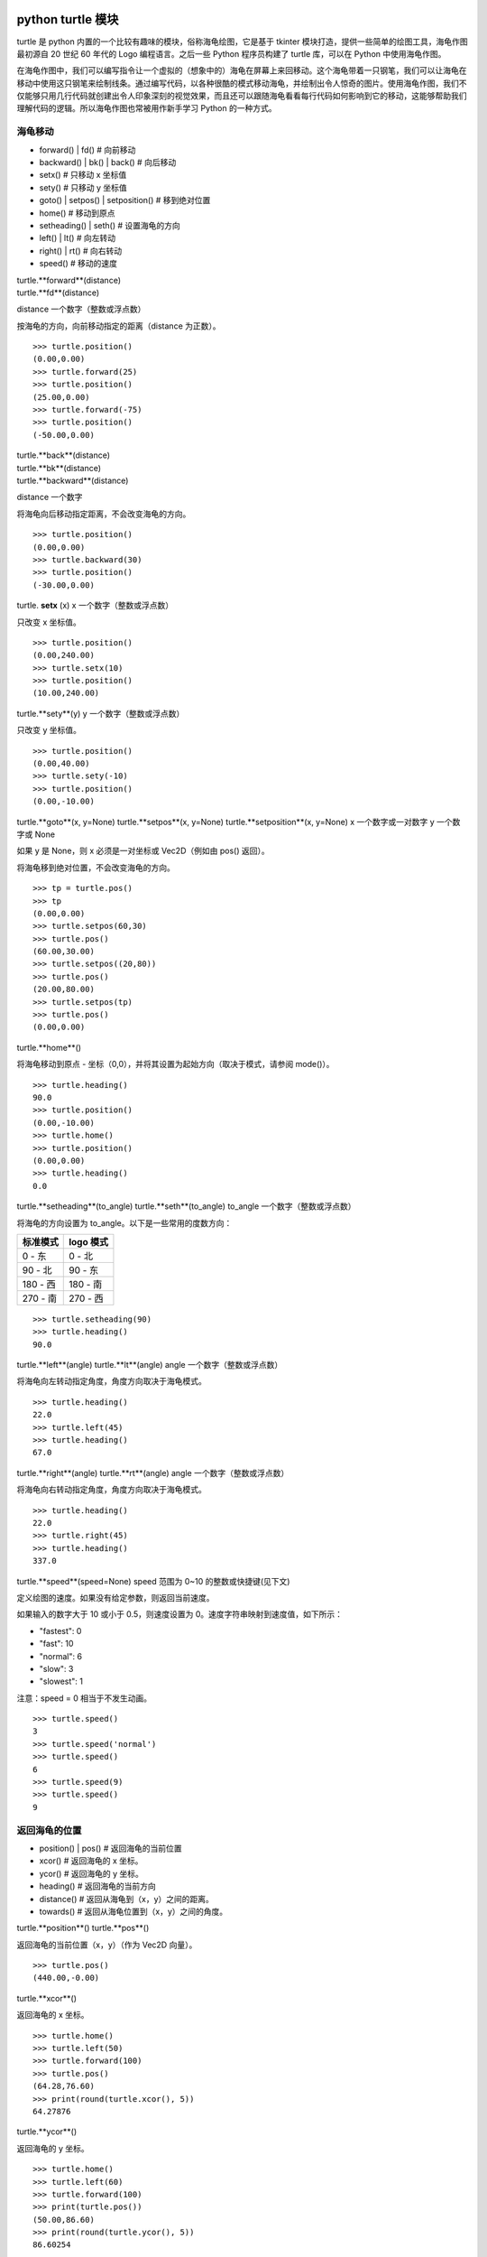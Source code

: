 python turtle 模块
################################

turtle 是 python 内置的一个比较有趣味的模块，俗称海龟绘图，它是基于 tkinter 模块打造，提供一些简单的绘图工具，海龟作图最初源自 20 世纪 60 年代的 Logo 编程语言。之后一些 Python 程序员构建了 turtle 库，可以在 Python 中使用海龟作图。

在海龟作图中，我们可以编写指令让一个虚拟的（想象中的）海龟在屏幕上来回移动。这个海龟带着一只钢笔，我们可以让海龟在移动中使用这只钢笔来绘制线条。通过编写代码，以各种很酷的模式移动海龟，并绘制出令人惊奇的图片。使用海龟作图，我们不仅能够只用几行代码就创建出令人印象深刻的视觉效果，而且还可以跟随海龟看看每行代码如何影响到它的移动，这能够帮助我们理解代码的逻辑。所以海龟作图也常被用作新手学习 Python 的一种方式。

海龟移动
****************************

* forward() | fd()   # 向前移动
* backward() | bk() | back()   # 向后移动
* setx()   # 只移动 x 坐标值
* sety()   # 只移动 y 坐标值
* goto() | setpos() | setposition()   # 移到绝对位置
* home()   # 移动到原点
* setheading() | seth()   # 设置海龟的方向
* left() | lt()   # 向左转动
* right() | rt()   # 向右转动
* speed()   # 移动的速度

| turtle.**forward**(distance)
| turtle.**fd**(distance)
distance 一个数字（整数或浮点数）

按海龟的方向，向前移动指定的距离（distance 为正数）。

.. highlight:: none

::

    >>> turtle.position()
    (0.00,0.00)
    >>> turtle.forward(25)
    >>> turtle.position()
    (25.00,0.00)
    >>> turtle.forward(-75)
    >>> turtle.position()
    (-50.00,0.00)

| turtle.**back**(distance)
| turtle.**bk**(distance)
| turtle.**backward**(distance)
distance 一个数字

将海龟向后移动指定距离，不会改变海龟的方向。

::

    >>> turtle.position()
    (0.00,0.00)
    >>> turtle.backward(30)
    >>> turtle.position()
    (-30.00,0.00)

turtle. **setx** (x)
x 一个数字（整数或浮点数）

只改变 x 坐标值。

::

    >>> turtle.position()
    (0.00,240.00)
    >>> turtle.setx(10)
    >>> turtle.position()
    (10.00,240.00)

turtle.**sety**(y)
y 一个数字（整数或浮点数）

只改变 y 坐标值。

::

    >>> turtle.position()
    (0.00,40.00)
    >>> turtle.sety(-10)
    >>> turtle.position()
    (0.00,-10.00)

turtle.**goto**(x, y=None)
turtle.**setpos**(x, y=None)
turtle.**setposition**(x, y=None)
x 一个数字或一对数字
y 一个数字或 None

如果 y 是 None，则 x 必须是一对坐标或 Vec2D（例如由 pos() 返回）。

将海龟移到绝对位置，不会改变海龟的方向。

::

    >>> tp = turtle.pos()
    >>> tp
    (0.00,0.00)
    >>> turtle.setpos(60,30)
    >>> turtle.pos()
    (60.00,30.00)
    >>> turtle.setpos((20,80))
    >>> turtle.pos()
    (20.00,80.00)
    >>> turtle.setpos(tp)
    >>> turtle.pos()
    (0.00,0.00)

turtle.**home**()

将海龟移动到原点 - 坐标（0,0），并将其设置为起始方向（取决于模式，请参阅 mode()）。

::

    >>> turtle.heading()
    90.0
    >>> turtle.position()
    (0.00,-10.00)
    >>> turtle.home()
    >>> turtle.position()
    (0.00,0.00)
    >>> turtle.heading()
    0.0

turtle.**setheading**(to_angle)
turtle.**seth**(to_angle)
to_angle 一个数字（整数或浮点数）

将海龟的方向设置为 to_angle。以下是一些常用的度数方向：

============  ==============
标准模式        logo 模式
============  ==============
0 - 东          0 - 北
90 - 北         90 - 东
180 - 西        180 - 南
270 - 南        270 - 西
============  ==============

::

    >>> turtle.setheading(90)
    >>> turtle.heading()
    90.0

turtle.**left**(angle)
turtle.**lt**(angle)
angle 一个数字（整数或浮点数）

将海龟向左转动指定角度，角度方向取决于海龟模式。

::

    >>> turtle.heading()
    22.0
    >>> turtle.left(45)
    >>> turtle.heading()
    67.0

turtle.**right**(angle)
turtle.**rt**(angle)
angle 一个数字（整数或浮点数）

将海龟向右转动指定角度，角度方向取决于海龟模式。

::

    >>> turtle.heading()
    22.0
    >>> turtle.right(45)
    >>> turtle.heading()
    337.0

turtle.**speed**(speed=None)
speed 范围为 0~10 的整数或快捷键(见下文)

定义绘图的速度。如果没有给定参数，则返回当前速度。

如果输入的数字大于 10 或小于 0.5，则速度设置为 0。速度字符串映射到速度值，如下所示：

* "fastest": 0
* "fast": 10
* "normal": 6
* "slow": 3
* "slowest": 1

注意：speed = 0 相当于不发生动画。

::

    >>> turtle.speed()
    3
    >>> turtle.speed('normal')
    >>> turtle.speed()
    6
    >>> turtle.speed(9)
    >>> turtle.speed()
    9

返回海龟的位置
*********************************

* position() | pos()   # 返回海龟的当前位置
* xcor()   # 返回海龟的 x 坐标。
* ycor()   # 返回海龟的 y 坐标。
* heading()   # 返回海龟的当前方向
* distance()   # 返回从海龟到（x，y）之间的距离。
* towards()   # 返回从海龟位置到（x，y）之间的角度。

turtle.**position**()
turtle.**pos**()

返回海龟的当前位置（x，y）（作为 Vec2D 向量）。

::

    >>> turtle.pos()
    (440.00,-0.00)

turtle.**xcor**()

返回海龟的 x 坐标。

::

    >>> turtle.home()
    >>> turtle.left(50)
    >>> turtle.forward(100)
    >>> turtle.pos()
    (64.28,76.60)
    >>> print(round(turtle.xcor(), 5))
    64.27876

turtle.**ycor**()

返回海龟的 y 坐标。

::

    >>> turtle.home()
    >>> turtle.left(60)
    >>> turtle.forward(100)
    >>> print(turtle.pos())
    (50.00,86.60)
    >>> print(round(turtle.ycor(), 5))
    86.60254

turtle.**heading**()

返回海龟的当前方向（值取决于海龟模式，请参阅 mode()）。

::

    >>> turtle.home()
    >>> turtle.left(67)
    >>> turtle.heading()
    67.0

turtle.**distance**(x, y=None)
x 一个数字或一对数字或一个海龟实例的向量
y 一个数字，如果 x 是一个数字，否则为 None

返回从海龟到（x，y）之间的距离。

::

    >>> turtle.home()
    >>> turtle.distance(30,40)
    50.0
    >>> turtle.distance((30,40))
    50.0
    >>> joe = Turtle()
    >>> joe.forward(77)
    >>> turtle.distance(joe)
    77.0

turtle.**towards**(x, y=None)
x 一个数字或一对数字或一个海龟实例的向量
y 一个数字，如果 x 是一个数字，否则为 None

返回从海龟位置到（x，y）之间的角度（值取决于海龟模式，请参阅 mode()）。

::

    >>> turtle.goto(10, 10)
    >>> turtle.towards(0,0)
    225.0

海龟状态
**********************************

* showturtle() | st()   # 显示海龟
* hideturtle() | ht()   # 隐藏海龟
* isvisible()   # 如果海龟显示，返回 True
* shape()   # 设置或返回海龟形状
* shapesize() | turtlesize()   # 返回或设置海龟的变形属性
* resizemode()   # 设置或返回画笔箭头（海龟）大小的缩放模式
* shearfactor()   # 设置或返回当前的剪切因子
* tiltangle()   # 设置或返回当前的倾斜角度
* tilt()   # 从海龟当前的倾斜角度旋转它的角度
* shapetransform()   # 设置或返回海龟形状的当前转换矩阵
* get_shapepoly()   # 将当前形状多边形返回为坐标对的元组
* stamp()   # 在当前位置印上海龟副本图章
* clearstamp()   # 删除 turtle.stamp() 印在画布上的副本
* clearstamps()   # 删除多个 turtle.stamp() 印在画布上的副本

turtle.**showturtle**()
turtle.**st**()

显示海龟。


turtle.**hideturtle**()
turtle.**ht**()

隐藏海龟。


<span id="063"></span>
turtle.**isvisible**()

如果海龟状态为显示，则返回 True；如果海龟状态为隐藏，则返回 False。

::

    >>> turtle.hideturtle()
    >>> turtle.isvisible()
    False
    >>> turtle.showturtle()
    >>> turtle.isvisible()
    True

turtle.**shape**(name=None)
name 一个有效的shapename字符串。

设置或返回海龟形状。有以下几种形状："arrow", "turtle", "circle", "square", "triangle", "classic"。要了解如何处理形状，请参阅屏幕方法 register_shape()。

::

    >>> turtle.shape()
    'classic'
    >>> turtle.shape("turtle")
    >>> turtle.shape()
    'turtle'

turtle.**shapesize**(stretch_wid=None, stretch_len=None, outline=None)
turtle.**turtlesize**(stretch_wid=None, stretch_len=None, outline=None)
stretch_wid 一个正数
stretch_len 一个正数
outline 一个正数

返回或设置海龟的变形属性。当且仅当resizemode设置为 "user" 时，海龟将根据设置拉伸显示：stretch_wid 拉伸垂直方向，stretch_len 拉伸水平方向，outline 形状轮廓描边的宽度。

::

    >>> turtle.shapesize()
    (1.0, 1.0, 1)
    >>> turtle.resizemode("user")
    >>> turtle.shapesize(5, 5, 12)
    >>> turtle.shapesize()
    (5, 5, 12)
    >>> turtle.shapesize(outline=8)
    >>> turtle.shapesize()
    (5, 5, 8)

turtle.**resizemode**(rmode=None)
rmode 其中一个字符串 "auto", "user", "noresize"

设置或返回画笔箭头（海龟）大小的缩放模式。将 resizemode 设置为以下值之一：auto、user、noresize。如果没有给定 rmode，则返回当前的 resizemode。不同的残留有以下效果：

* "auto"：画笔箭头（海龟）随 pensize 变化而变化
* "user"：画笔箭头（海龟）大小取决于通过 shapesize()进行设置的 stretchfactor 和 outlinewidth (outline)的值。
* "noresize"：画笔箭头（海龟）大小不变

::

    >>> turtle.resizemode()
    'noresize'
    >>> turtle.resizemode("auto")
    >>> turtle.resizemode()
    'auto'

turtle.**shearfactor**(shear=None)
shear 一个数字（可选的）

设置或返回当前的剪切因子。根据给定的剪切因子剪切龟形，这是剪切角的切线。如果没有给出剪切：返回当前剪切因子。即剪切角的切线，平行于海龟方向的线被剪切。

::

    >>> turtle.shape("circle")
    >>> turtle.shapesize(5,2)
    >>> turtle.shearfactor(0.5)
    >>> turtle.shearfactor()
    0.5

turtle.**tiltangle**(angle=None)
angle 一个数字（可选）

设置或返回当前的倾斜角度。如果给出了角度，则不管当前的倾斜角度如何，都将海龟形状旋转指向角度指定的方向。只改变海龟的倾斜角度，并不影响海龟的绘图朝向(运动方向)。

::

    >>> turtle.reset()
    >>> turtle.shape("circle")
    >>> turtle.shapesize(5,2)
    >>> turtle.tilt(45)
    >>> turtle.tiltangle()
    45.0

turtle.**tilt**(angle)
angle 一个数字

从海龟当前的倾斜角度旋转它的角度，但是不会改变海龟的绘图朝向(运动方向)。

保持绘图朝向不变的前提下，旋转箭头方向

::

    >>> turtle.reset()
    >>> turtle.shape("circle")
    >>> turtle.shapesize(5,2)
    >>> turtle.tilt(30)
    >>> turtle.fd(50)
    >>> turtle.tilt(30)
    >>> turtle.fd(50)

turtle.**shapetransform**(t11=None, t12=None, t21=None, t22=None)
t11 一个数字（可选）
t12 一个数字（可选）
t21 一个数字（可选）
t12 一个数字（可选）

设置或返回海龟形状的当变形矩阵。

如果没有给出矩阵元素，则将变形矩阵的元组返回。否则，设置给定元素并根据由第一行 t11，t12 和第二行 t21,t22 组成的矩阵变换龟形。行列式 t11 * t22-t12 * t21 不能为零，否则会引发错误。根据给定的矩阵修改 stretchfactor，shearfactor 和 tiltangle。

::

    >>> turtle = Turtle()
    >>> turtle.shape("square")
    >>> turtle.shapesize(4,2)
    >>> turtle.shearfactor(-0.5)
    >>> turtle.shapetransform()
    (4.0, -1.0, -0.0, 2.0)

turtle.**get_shapepoly**()

将当前形状多边形返回为坐标对的元组。这可以用来定义一个新形状或复合形状的组件。

::

    >>> turtle.shape("square")
    >>> turtle.shapetransform(4, -1, 0, 2)
    >>> turtle.get_shapepoly()
    ((50, -20), (30, 20), (-50, 20), (-30, -20))

turtle.**stamp**()

在当前海龟位置上将海龟形状的副本印到画布上，并返回该副本的 stamp_id，可以通过调用 turtle.clearstamp(stamp_id) 来删除它。

::

    >>> turtle.color("blue")
    >>> turtle.stamp()
    11
    >>> turtle.fd(50)

turtle.**clearstamp**(stamp_id)
stampid 一个整数，必须是turtle.stamp()的返回值

删除 turtle.stamp() 印在画布上的副本。

::

    >>> turtle.position()
    (150.00,-0.00)
    >>> turtle.color("blue")
    >>> astamp = turtle.stamp()
    >>> turtle.fd(50)
    >>> turtle.position()
    (200.00,-0.00)
    >>> turtle.clearstamp(astamp)
    >>> turtle.position()
    (200.00,-0.00)
    *id="06E"></span>
    turtle.**clearstamps**(n=None)
    n 一个整数或 None

删除所有或第一张/最后一张海龟的 turtle.stamp() 副本。如果n为None，则删除所有的副本；如果 n>0 删除前 n 个副本，如果 n<0 删除后 n 个副本。

::

    >>> for i in range(8):
    ...     turtle.stamp(); turtle.fd(30)
    13
    14
    15
    16
    17
    18
    19
    20
    >>> turtle.clearstamps(2)
    >>> turtle.clearstamps(-2)
    >>> turtle.clearstamps()

特殊的海龟方法
**********************************

* begin_poly()   # 开始记录多边形的顶点
* end_poly()   # 停止记录多边形的顶点
* get_poly()   # 返回最后记录的多边形
* clone()   # 创建并返回具有相同位置、方向和海龟属性的克隆
* getturtle() | getpen()   # 返回 Turtle 对象本身
* getscreen()   # 返回正在绘制着海龟的 TurtleScreen 对象
* setundobuffer()   # 设置或禁用撤销功能
* undobufferentries()   # 获取当前剩余可撤销次数

turtle.**begin_poly**()

开始记录多边形的顶点。当前的海龟位置是多边形的第一个顶点。

turtle.begin_poly()、turtle.end_poly() 和 turtle.get_poly() 配合使用。

turtle.**end_poly**()

停止记录多边形的顶点。当前海龟位置是多边形的最后一个顶点，这将与第一个顶点连接。

turtle.**get_poly**()

返回最后记录的多边形，以元组方式返回记录的各个顶点坐标。

::

    >>> turtle.home()
    >>> turtle.begin_poly()
    >>> turtle.fd(100)
    >>> turtle.left(20)
    >>> turtle.fd(30)
    >>> turtle.left(60)
    >>> turtle.fd(50)
    >>> turtle.end_poly()
    >>> p = turtle.get_poly()
    >>> register_shape("myFavouriteShape", p)

turtle.**clone**()

创建并返回具有相同位置、方向和海龟属性的克隆。

::

    >>> mick = Turtle()
    >>> joe = mick.clone()
    >>> joe.fd(80)

turtle.**getturtle**()
turtle.**getpen**()

返回 Turtle 对象本身。只有合理的使用：作为返回“匿名海龟”的函数：

::

    >>> pet = getturtle()
    >>> pet.fd(50)
    >>> pet
    <turtle.Turtle object at 0x...>

turtle.**getscreen**()

返回正在绘制着海龟的 TurtleScreen 对象，获取该对象后就可以调用 TurtleScreen 方法了。

::

    >>> ts = turtle.getscreen()
    >>> ts
    <turtle._Screen object at 0x...>
    >>> ts.bgcolor("pink")

turtle.**setundobuffer**(size)
size 一个整数或 None

设置或禁用撤销功能，size 为 None 表示禁用撤销功能；否则设置多大，就可以通过调用 undo() 方法撤销多少次。如果 size 为 None，则禁用撤销功能。

::

    >>> turtle.setundobuffer(42)

turtle.**undobufferentries**()

获取当前剩余可撤销次数。

::

    >>> while undobufferentries():
    ...     undo()

画笔设置
*******************************

* pendown() | pd() | down()   # 按下画笔，移动时绘图
* penup() | pu() | up()   # 抬起画笔，移动时不绘图
* pensize() | width()   # 设置画笔大小（粗细）或返回画笔大小
* pencolor()   # 返回或设置画笔颜色
* pen()   # 画笔的所有状态和设置
* color()   # 返回或设置画笔颜色和填充颜色

turtle.**pendown**()
turtle.**pd**()
turtle.**down**()

按下画笔，移动时绘图。

turtle.**penup**()
turtle.**pu**()
turtle.**up**()

抬起画笔，移动时不绘图。

turtle.**pensize**(width=None)
turtle.**width**(width=None)
width 一个正数

设置画笔大小（粗细）或返回画笔大小。如果没有给出参数，则返回当前的 pensize。

::

    >>> turtle.pensize()
    1
    >>> turtle.pensize(10)

turtle.**pencolor**(\*args)

返回或设置 pencolor。

允许四种输入格式：

pencolor()
返回当前的画笔颜色，作为颜色指定字符串或作为元组（参见示例）。也可以当做 color/pencolor/fillcolor 调用的输入。

pencolor(colorstring)
将画笔颜色设置为 colorstring，这是 Tk 颜色规范字符串（Tkinter 模块是 Python 的标准 Tk GUI 工具包的接口），例如 "red"、"yellow" 或 "#33cc8c"。

pencolor((r, g, b))
将 pencolor 设置为 r、g、b 的元组代表的 RGB 颜色，r、g、b 的值都必须在 0~colormode 范围内。其中 colormode 是 1.0 或 255（参见 colormode()）。

pencolor(r, g, b)
将笔色设置为 r、g、b 代表的 RGB 颜色。

如果海龟绘制一个多边形，那么这个多边形的轮廓是用新设置的笔画画出来的。

::

    >>> colormode()
    1.0
    >>> turtle.pencolor()
    'red'
    >>> turtle.pencolor("brown")
    >>> turtle.pencolor()
    'brown'
    >>> tup = (0.2, 0.8, 0.55)
    >>> turtle.pencolor(tup)
    >>> turtle.pencolor()
    (0.2, 0.8, 0.5490196078431373)
    >>> colormode(255)
    >>> turtle.pencolor()
    (51.0, 204.0, 140.0)
    >>> turtle.pencolor('#32c18f')
    >>> turtle.pencolor()
    (50.0, 193.0, 143.0)

turtle.**pen**(pen=None, \*\*pendict)
pen 返回包含部分或全部设置画笔属性键的字典
pendict 以下列出的关键字作为关键字的一个或多个关键字参数

返回或设置所有的画笔属性。

使用以下键/值对在“笔字典”中设置笔的属性：

* "shown": True/False   # 显示画笔
* "pendown": True/False   # 落笔
* "pencolor": color-string or color-tuple   # 画笔颜色
* "fillcolor": color-string or color-tuple   # 填色
* "pensize": positive number   # 画笔大小
* "speed": number in range 0..10   # 画笔移动速度
* "resizemode": "auto" or "user" or "noresize"   # 海龟大小与画笔大小的对应模式
* "stretchfactor": (positive number, positive number)   # 拉伸因子
* "outline": positive number   # 海龟轮廓（描边宽度）
* "tilt": number   # 海龟角度

这个字典可以用作随后调用 pen() 来恢复前一笔状态的参数。此外，这些属性中的一个或多个可以作为关键字参数提供。这可以用于在一个语句中设置多个笔属性。

::

    >>> turtle.pen(fillcolor="black", pencolor="red", pensize=10)
    >>> sorted(turtle.pen().items())
    [('fillcolor', 'black'), ('outline', 1), ('pencolor', 'red'),
     ('pendown', True), ('pensize', 10), ('resizemode', 'noresize'),
     ('shearfactor', 0.0), ('shown', True), ('speed', 9),
     ('stretchfactor', (1.0, 1.0)), ('tilt', 0.0)]
    >>> penstate=turtle.pen()
    >>> turtle.color("yellow", "")
    >>> turtle.penup()
    >>> sorted(turtle.pen().items())[:3]
    [('fillcolor', ''), ('outline', 1), ('pencolor', 'yellow')]
    >>> turtle.pen(penstate, fillcolor="green")
    >>> sorted(turtle.pen().items())[:3]
    [('fillcolor', 'green'), ('outline', 1), ('pencolor', 'red')]

turtle.**color**(\*args)

返回或设置画笔颜色和画笔的填充颜色。

允许几种输入格式。它们使用 0 到 3 个参数:

color()
返回当前的 pencolor 和 fillcolor 颜色。

color(colorstring), color((r,g,b)), color(r,g,b)
指定一个颜色，将 pencolor 和 fillcolor 的颜色都更改为指定颜色。

color(colorstring1, colorstring2), color((r1,g1,b1), (r2,g2,b2))
指定两个颜色，将分别指定 pencolor 和 fillcolor 的颜色值。

如果 turtleshape 是多边形，则使用新设置的颜色绘制该多边形的轮廓和填充。

::

    >>> turtle.color("red", "green")
    >>> turtle.color()
    ('red', 'green')
    >>> color("#285078", "#a0c8f0")
    >>> color()
    ((40.0, 80.0, 120.0), (160.0, 200.0, 240.0))

另请参阅：屏幕方法 colormode()。

填充颜色
**********************************

* fillcolor()   # 返回或设置填充颜色。
* begin_fill()   # 在绘制要填充的形状之前调用
* end_fill()   # 填充 begin_fill() 和 end_fill() 之间绘制的形状
* filling()   # 返回填充状态（是否在填充模块之间）

turtle.**fillcolor**(\*args)

返回或设置填充颜色。

允许四种输入格式：

fillcolor()
可能以元组格式返回当前的 fillcolor 作为颜色指定字符串（请参示例）。

fillcolor(colorstring)
将 fillcolor 设置为 colorstring，这是 Tk 颜色规范字符串， 例如 "red", "yellow" 或 "#33cc8c"。

fillcolor((r, g, b))
将 fillcolor 设置为 r、g、b 的元组代表的 RGB 颜色，r、g、b 的值都必须在 0~colormode 范围内。其中 colormode 是 1.0 或 255（参见colormode()）。

fillcolor(r, g, b)
将 fillcolor 设置为 r、g、b 代表的 RGB 颜色，r、g、b 的每个颜色都必须在 0~colormode。

::

  >>> turtle.fillcolor("violet")
  >>> turtle.fillcolor()
  'violet'
  >>> col = turtle.pencolor()
  >>> col
  (50.0, 193.0, 143.0)
  >>> turtle.fillcolor(col)
  >>> turtle.fillcolor()
  (50.0, 193.0, 143.0)
  >>> turtle.fillcolor('#ffffff')
  >>> turtle.fillcolor()
  (255.0, 255.0, 255.0)

turtle.**begin_fill**()

在绘制要填充的形状之前调用。

turtle.**end_fill**()

填写最后一次调用 begin_fill() 后绘制的形状。

::

    >>> turtle.color("black", "red")
    >>> turtle.begin_fill()
    >>> turtle.circle(80)
    >>> turtle.end_fill()

turtle.**filling**()

返回填充状态（如果正在绘制填充图形则返回 True，否则为 False）。

::

    >>> turtle.begin_fill()
    >>> if turtle.filling():
    ...    turtle.pensize(5)
    ... else:
    ...    turtle.pensize(3)

撤销与清除
**********************************

* undo()   # 撤销(重复)最后一次海龟的动作
* reset() | clearscreen()    # 清空画布，并将海龟重置为初始状态
* clear() | resetscreen()   # 清空画布，不移动海龟

turtle.**undo**()

撤销(重复)最后一次海龟的动作。可用撤消操作的数量取决于缓冲区的大小。

::

    >>> for i in range(4):
    ...     turtle.fd(50); turtle.lt(80)
    ...
    >>> for i in range(8):
    ...     turtle.undo()

turtle.**reset**()
turtle.**resetscreen**()

清空画布，并将屏幕上的所有海龟重置为其初始状态。

turtle.**clear**()
turtle.**clearscreen**()

清空画布，不移动海龟。

画圆和添加文本
**********************************

* circle()   # 绘制一个圆或多边形
* dot()   # 绘制一个圆点
* write()   # 写入文本
* textinput   # 弹出一个用于输入字符串的对话窗口
* numinput   # 弹出一个用于输入数字的对话窗口

turtle.**circle**(radius, extent=None, steps=None)
radius 一个数字（圆的半径）
extent 一个数字或 None（圆的角度）
steps 一个数字或 None（圆的步长，可用于绘制多边形）

按给定的半径画圆，当前位置为圆的初始端点。extent 一个角度，绘制一个扇形（默认绘制一个整圆）；如果半径为正则逆时针绘制圆，相反半径为负数则顺时针绘制圆。

::

    >>> turtle.home()
    >>> turtle.position()
    (0.00,0.00)
    >>> turtle.heading()
    0.0
    >>> turtle.circle(50)
    >>> turtle.position()
    (-0.00,0.00)
    >>> turtle.heading()
    0.0
    >>> turtle.circle(120, 180)  # draw a semicircle
    >>> turtle.position()
    (0.00,240.00)
    >>> turtle.heading()
    180.0

turtle.**dot**(size=None, \*color)
size 一个整数 >= 1 (如果给出)
color 一个颜色字符串或一个数字颜色元组

用指定直径和颜色绘制圆点。如果没有给出 size，则使用 pensize+4 和 2*pensize 之间的最大值。

::

    >>> turtle.home()
    >>> turtle.dot()
    >>> turtle.fd(50); turtle.dot(20, "blue"); turtle.fd(50)
    >>> turtle.position()
    (100.00,-0.00)
    >>> turtle.heading()
    0.0

turtle.**write**(arg, move=False, align="left", font=("Arial", 8, "normal"))
arg 要写入 TurtleScreen 的文本内容
move – True/False 设置是否绘制
align 设置文本下方初始位置 "left", "center" 或 "right"
font – a triple（fontname，fontsize，fonttype）设置字体

根据对齐方式和给定字体，在当前海龟位置插入文本。如果移动为真，则将海龟移动到文本末尾的右下角。默认情况下，move 是 False。

::

    >>> turtle.write("Home = ", True, align="center")
    >>> turtle.write((0,0), True)
    >>> turtle.write("HomeDelete the turtle’s drawings from the screen. ", True, align="center",font=("Arial", 16, "normal"))

turtle.**textinput**(title, prompt)
title 弹框标题（一个 string 字符串）
prompt 弹框提示（一个 string 字符串）

弹出一个用于输入字符串的对话窗口。参数标题是对话窗口的标题，提示是主要描述要输入什么信息的文本。点击 Cancel 取消按钮则返回 None，点击 Ok 按钮返回输入的字符串。

::

    >>> screen.textinput("NIM", "Name of first player:")

turtle.**numinput**(title, prompt, default=None, minval=None, maxval=None)
title 弹框标题（一个 string 字符串）
prompt 弹框标题（一个 string 字符串）
default 数字（可选）
minval 数字（可选）
maxval 数字（可选）

弹出一个用于输入数字的对话窗口。标题是对话窗口的标题，提示是主要描述输入什么数字信息的文本。default：默认值；minval：输入的最小值；maxval：输入的最大值，输入的数字必须在 minval~maxval 范围内（如果给出）。如果没有，则发出提示并且对话框保持打开状态以进行更正。点击 Cancel 取消按钮则返回 None，点击 Ok 按钮返回输入的 number。

::

    >>> screen.numinput("Poker", "Your stakes:", 1000, minval=10, maxval=10000)

鼠标点击事件
**********************************

* onclick()   # 鼠标左键点击海龟箭头位置，按下时触发绑定函数
* onrelease()   # 鼠标左键在当前海龟箭头位置，按下并弹起时触发绑定函数
* ondrag()   # 鼠标左键在当前海龟箭头位置，按下并拖动时触发绑定函数

turtle.**onclick**(fun, btn=1, add=None)
turtle.**onscreenclick**(fun, btn=1, add=None)
fun 一个带有两个参数的函数，这些参数将与画布上单击点的坐标一起调用
num 鼠标按键的数量，默认为1（鼠标左键）
add – True or False 如果为True，则会添加新的绑定，否则将替换以前的绑定

画布上鼠标左键在当前海龟箭头位置按下时绑定一个函数;如果函数为None,则移除存在的绑定

::

    >>> def turn(x, y):
    ...     left(180)
    ...
    >>> onclick(turn)  # Now clicking into the turtle will turn it.
    >>> onclick(None)  # event-binding will be removed

turtle.**onrelease**(fun, btn=1, add=None)
fun 一个带有两个参数的函数，这些参数将与画布上单击点的坐标一起调用
num 鼠标按钮的数量，默认为1（鼠标左键）
add – True or False 如果为True，则会添加新的绑定，否则将替换以前的绑定

画布上鼠标左键在当前海龟箭头位置弹起时绑定一个函数；如果函数为None,则移除存在的绑定

::

    >>> class MyTurtle(Turtle):
    ...     def glow(self,x,y):
    ...         self.fillcolor("red")
    ...     def unglow(self,x,y):
    ...         self.fillcolor("")
    ...
    >>> turtle = MyTurtle()
    >>> turtle.onclick(turtle.glow)   # clicking on turtle turns fillcolor red,
    >>> turtle.onrelease(turtle.unglow) # releasing turns it to transparent.

turtle.**ondrag**(fun, btn=1, add=None)
fun 一个带有两个参数的函数，这些参数将与画布上单击点的坐标一起调用
num 鼠标按钮的数量，默认为1（鼠标左键）
add – True or False 如果为True，则会添加新的绑定，否则将替换以前的绑定

画布上鼠标左键在当前海龟箭头位置按下并拖动时绑定一个函数;如果函数为None,则移除存在的绑定

备注：在海龟上的每一个鼠标移动事件序列都在该海龟的鼠标点击事件之前。

::

    >>> turtle.ondrag(turtle.goto)

随后，点击并拖动海龟将在屏幕上移动，从而生成手绘图（如果笔落下）。

按键事件
========================

* listen()   # 让海龟屏幕 TurtleScreen 的对象获取焦点
* onkey() | onkeyrelease()   # 按键触发函数（按下并抬起）
* onkeypress()   # 按键触发函数（按下）
* ontimer()   # 开启一个计时器
* mainloop() | done()   # 运行后屏幕自动消失

turtle.**listen**(xdummy=None, ydummy=None)

为了收集关键事件，让海龟屏幕 TurtleScreen 的对象获取焦点。提供虚拟参数是为了能够将 listen() 传递给 onclick 方法。

turtle.**onkey**(fun, key)
turtle.**onkeyrelease**(fun, key)
fun 一个无参函数或 None
key 一个字符串，普通按键（例如："a"）或功能键（例如："space"）

键盘上 key 键 key-release 事件触发时（即按下并抬起）绑定一个无参函数；如果第一个参数 fun 为 None，则移除绑定的函数。备注：前提是海龟屏幕 TurtleScreen 对象需要通过 screen.listen() 方法获取焦点了（请参阅listen()方法）。

::

    >>> def f():
    ...     fd(50)
    ...     lt(60)
    ...
    >>> screen.onkey(f, "Up")
    >>> screen.listen()

turtle.**onkeypress**(fun, key=None)
fun 一个无参函数或 None
key 一个字符串，普通按键（例如："a"）或功能键（例如："space"）

键盘上 key 键（如果 key 为 None 时表示任意按键）按下时即 key-press 事件触发时绑定一个无参函数；如果第一个参数 fun 为 None，则移除绑定的函数。备注：前提是海龟屏幕 TurtleScreen 对象需要通过 screen.listen() 方法获取焦点了（请参阅 listen() 方法）。

::

    >>> def f():
    ...     fd(50)
    ...
    >>> screen.onkey(f, "Up")
    >>> screen.listen()

turtle.**ontimer**(fun, t=0)
fun 一个无参的函数
t 一个数字 >= 0

开启一个计时器，t 毫秒后调用函数 fun。

::

    >>> running = True
    >>> def f():
    ...     if running:
    ...         fd(50)
    ...         lt(60)
    ...         screen.ontimer(f, 250)
    >>> f()   ### makes the turtle march around
    >>> running = False

turtle.**mainloop**()
turtle.**done**()

运行后命令输入将挂起，直到主动关闭当前窗口（点击绘图窗口右上角的关闭按钮或程序调用 screen.bye() 或 turtle.bye() 函数），想使用的话必须作为图形绘制程序的最后一条语句。

::

    >>> screen.mainloop()

TurtleScreen/Screen 方法
################################

窗口控制
**********************************

* bgcolor()   # 设置或返回 TurtleScreen 的背景颜色
* bgpic()   # 设置当前 backgroundimage 的背景图片或返回名称
* screensize()   # 设置或返回窗口大小
* setworldcoordinates()   # 设置用户自定义的坐标系统

turtle.**bgcolor**(\*args)
args 一个颜色字符串或 3 个范围是 0-colormode 的数字（请参考 fillcolor()）

设置或返回 TurtleScreen 的背景颜色。

::

    >>> screen.bgcolor("orange")
    >>> screen.bgcolor()
    'orange'
    >>> screen.bgcolor("#800080")
    >>> screen.bgcolor()
    (128.0, 0.0, 128.0)

turtle.**bgpic**(picname=None)
picname 一个 gif 的字符串名字或 "nopic" 字符串或 None

设置/删除背景图片或返回当前的背景图片名。如果 picname 是 gif 格式的文件名，则设置为背景图像。如果图片名称是 "nopic"，则删除背景图片（如果存在）。如果 picname 为 None，则返回当前 backgroundimage 的文件名。

::

    >>> screen.bgpic()
    'nopic'
    >>> screen.bgpic("landscape.gif")
    >>> screen.bgpic()
    "landscape.gif"

turtle.**screensize**(canvwidth=None, canvheight=None, bg=None)
canvwidth 画布宽度（正整数，以像素为单位）
canvheight 画布高度（正整数，以像素为单位）
bg 背景颜色（颜色字符串或颜色元组）

设置或返回窗口大小。如果没有给出参数，则返回当前值（画布宽度，画布高度），否则会调整画布大小。

::

    >>> screen.screensize()
    (400, 300)
    >>> screen.screensize(2000,1500)
    >>> screen.screensize()
    (2000, 1500)

turtle.**setworldcoordinates**(llx, lly, urx, ury)
llx 一个数字，画布左下角的x坐标
lly 一个数字，画布左下角的y坐标
urx 一个数字，画布右上角的x坐标
ury 一个数字，画布右上角的y坐标

设置用户自定义的坐标系统，如果必要的话需要切换到 "world" 模式，如果 "world" 模式已经是活动的，则会根据新的坐标重绘图纸。

注意：在用户定义的坐标系中，角度可能会出现扭曲。

::

    >>> screen.reset()
    >>> screen.setworldcoordinates(-50,-7.5,50,7.5)
    >>> for _ in range(72):
    ...     left(10)
    ...
    >>> for _ in range(8):
    ...     left(45); fd(2)   # a regular octagon

动画控制
=============================

* delay()   # 设置或返回以毫秒为单位的绘图延迟
* tracer()   # 打开/关闭海龟动画并为更新图纸设置延迟
* update()   # 执行 TurtleScreen 更新

turtle.**delay**(delay=None)
delay 正整数

设置或返回绘制延迟（单位:毫秒）。绘图延迟的时间越长，动画的速度就越慢。

::

    >>> screen.delay()
    10
    >>> screen.delay(5)
    >>> screen.delay()
    5

turtle.**tracer**(n=None, delay=None)
n 非负整数
delay 非负整数

打开/关闭海龟动画，并设置绘制延迟。如果给出 n，则仅实际执行每个第 n 个常规屏幕更新。（可用于加速绘制复杂图形）。当不带参数调用时，返回当前存储的 n 值。第二个参数设置延迟值（参见delay()）。

::

    >>> screen.tracer(8, 25)
    >>> dist = 2
    >>> for i in range(200):
    ...     fd(dist)
    ...     rt(90)
    ...     dist += 2

turtle.**update**()

更新海龟屏幕 TurtleScreen 对象，tracer 关闭时使用。

另见 RawTurtle/Turtle 方法 speed()。

设置与特殊方法
**********************************

* mode()   # 设置或返回海龟模式
* colormode()   # 设置或返回海龟颜色模式
* getcanvas()   # 返回海龟屏幕 TurtleScreen 的画布对象实例
* getshapes()   # 返回所有当前可用海龟形状的名称列表
* register_shape() | addshape()   # 内存中添加注册海龟图形
* turtles()   # 返回海龟屏幕 TurtleScreen 中所有的海龟箭头对象列表
* window_height()   # 返回海龟绘图窗口的高度
* window_width()   # 返回海龟绘图窗口的宽度

turtle.**mode**(mode=None)
mode 其中一个字符串 "standard", "logo" 或 "world"

设置或返回海龟模式，默认是 "standard" 标准模式。

"standard" 模式是兼容旧版本；"logo" 模式兼容大部分海龟图形标志；"world" 模式使用用户自定义的“世界坐标”，该模式下x/y的单位比不为1会出现扭曲。

============  ================  ==============
模式            初始的海龟方向      角度方向
============  ================  ==============
"standard"     向右（东）           逆时针
"world"        向右（东）           逆时针
"logo"         向上（北）           顺时针
============  ================  ==============

::

    >>> mode("logo")   # resets turtle heading to north
    >>> mode()
    'logo'

turtle.**colormode**(cmode=None)
cmode 其中一个值 1.0 或 255

返回或设置 colormode 的值为 1.0 或 255，随后调用 turtle.fillcolor(\*args)、turtle.pencolor(\*args)、turtle.color(\*args) 等方法设置画笔颜色时 R，G，B 三组颜色值范围必须是 0~colormode 值之间的数，否则会报异常。

::

    >>> screen.colormode(1)
    >>> turtle.pencolor(240, 160, 80)
    Traceback (most recent call last):
         ...
    TurtleGraphicsError: bad color sequence: (240, 160, 80)
    >>> screen.colormode()
    1.0
    >>> screen.colormode(255)
    >>> screen.colormode()
    255
    >>> turtle.pencolor(240,160,80)

turtle.**getcanvas**()

返回海龟屏幕 TurtleScreen 的画布对象实例。对于知道如何处理 Tkinter 的内部人士非常有用。

::

    >>> cv = screen.getcanvas()
    >>> cv
    <turtle.ScrolledCanvas object ...>

turtle.**getshapes**()

返回所有当前可用海龟形状的名称列表。

::

    >>> screen.getshapes()
    ['arrow', 'blank', 'circle', ..., 'turtle']

turtle.**register_shape**(name, shape=None)
turtle.**addshape**(name, shape=None)

在内存中添加注册海龟图形。

有三种不同的方法可以调用这个函数：

1. name 是 gif 文件的名称，shape 是 None：安装相应的图像形状。

::

    >>> screen.register_shape("turtle.gif")

注意转动龟时图像形状不旋转，因此它们不显示龟的标题！

2. name 是一个任意字符串，shape 是坐标对的元组：安装相应的多边形形状。

::

    >>> screen.register_shape("triangle", ((5,-3), (0,5), (-5,-3)))

3. 名称是一个任意字符串，形状是一个（复合）形状对象：安装相应的复合形状。

将龟形添加到 TurtleScreen 的形状列表中。只有通过发布命令形状（形状名称）才能使用这样注册的形状。

turtle.**turtles**()

返回海龟屏幕 TurtleScreen 中所有的海龟箭头对象列表。

::

    >>> for turtle in screen.turtles():
    ...     turtle.color("red")

turtle.**window_height**()

返回海龟绘图窗口的高度（单位：像素）。

::

    >>> screen.window_height()
    480

turtle.**window_width**()

返回海龟绘图窗口的宽度（单位：像素）。

::

    >>> screen.window_width()
    640

屏幕特有的方法
**********************************

* bye()   # 关闭海龟图形窗口
* exitonclick()   # 运行后屏幕自动消失,调用这句后屏幕会保持,直到点击屏幕才会关闭海龟图形窗口
* setup()   # 设置默认展现的主窗口的大小和位置
* title()   # 设置海龟窗口标题

turtle.**bye**()

关闭 turtlegraphics 窗口。

turtle.**exitonclick**()

将 bye() 方法绑定到屏幕上的鼠标点击。运行后屏幕自动消失，调用这句后屏幕会保持，直到点击屏幕才会关闭海龟图形窗口。

如果配置字典中使用 IDLE 的值为 False（默认值），也输入 mainloop。注：如果使用 -n 开关（不使用子进程）空闲，则在 turtle.cfg 中此值应该设置为 True。在这种情况下，IDLE 自己的主循环对于客户端脚本也是活动的。

turtle.**setup**(width=\_CFG["width"], height=\_CFG["height"], startx=\_CFG["leftright"], starty=\_CFG["topbottom"])

设置默认展现的主窗口的大小和位置（宽或高比海龟绘图窗口小时对应方向上会出现滚动条）。参数的默认值存储在 turtle.cfg配置文件中，可以通过 turtle 更改 turtle.cfg 文件。

* width 一个整数（单位：像素）或一个小数（表示百分比），默认是屏幕宽的50%
* height 一个整数（单位：像素）或一个小数（表示百分比），默认是屏幕高的75%
* startx 如果是正数，则从屏幕左边缘开始向右（单位：像素）；如果为负数则从屏幕右边缘开始向左；如果为 None 则窗口水平居中
* starty 如果是正数,则从屏幕顶部边缘开始向下（单位：像素）；如果为负数则从屏幕底部边缘开始向上；如果为 None 则窗口垂直居中

::

    >>> screen.setup (width=200, height=200, startx=0, starty=0)
    >>>            # sets window to 200x200 pixels, in upper left of screen
    >>> screen.setup(width=.75, height=0.5, startx=None, starty=None)
    >>>            # sets window to 75% of screen by 50% of screen and centers

turtle.**title**(titlestring)
titlestring 显示在海龟图形窗口标题栏中的字符串

将 turtle 窗口的标题设置为 titlestring。

::

    >>> screen.title("Welcome to the turtle zoo!")
